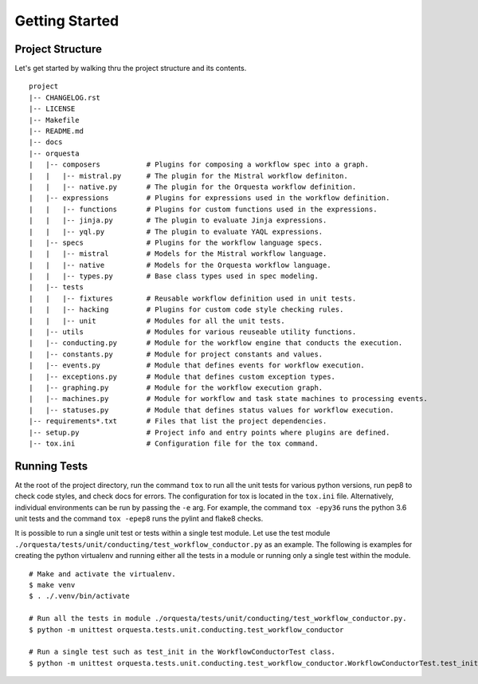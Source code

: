 Getting Started
===============

Project Structure
^^^^^^^^^^^^^^^^^

Let's get started by walking thru the project structure and its contents.

::

    project
    |-- CHANGELOG.rst
    |-- LICENSE
    |-- Makefile
    |-- README.md
    |-- docs
    |-- orquesta
    |   |-- composers           # Plugins for composing a workflow spec into a graph.
    |   |   |-- mistral.py      # The plugin for the Mistral workflow definiton.
    |   |   |-- native.py       # The plugin for the Orquesta workflow definition.
    |   |-- expressions         # Plugins for expressions used in the workflow definition.
    |   |   |-- functions       # Plugins for custom functions used in the expressions.
    |   |   |-- jinja.py        # The plugin to evaluate Jinja expressions.
    |   |   |-- yql.py          # The plugin to evaluate YAQL expressions.
    |   |-- specs               # Plugins for the workflow language specs.
    |   |   |-- mistral         # Models for the Mistral workflow language.
    |   |   |-- native          # Models for the Orquesta workflow language.
    |   |   |-- types.py        # Base class types used in spec modeling.
    |   |-- tests
    |   |   |-- fixtures        # Reusable workflow definition used in unit tests.
    |   |   |-- hacking         # Plugins for custom code style checking rules.
    |   |   |-- unit            # Modules for all the unit tests. 
    |   |-- utils               # Modules for various reuseable utility functions.
    |   |-- conducting.py       # Module for the workflow engine that conducts the execution.
    |   |-- constants.py        # Module for project constants and values.
    |   |-- events.py           # Module that defines events for workflow execution.
    |   |-- exceptions.py       # Module that defines custom exception types.
    |   |-- graphing.py         # Module for the workflow execution graph.
    |   |-- machines.py         # Module for workflow and task state machines to processing events.
    |   |-- statuses.py         # Module that defines status values for workflow execution.
    |-- requirements*.txt       # Files that list the project dependencies.
    |-- setup.py                # Project info and entry points where plugins are defined.
    |-- tox.ini                 # Configuration file for the tox command.


Running Tests
^^^^^^^^^^^^^

At the root of the project directory, run the command ``tox`` to run all the unit tests for various
python versions, run pep8 to check code styles, and check docs for errors. The configuration for
tox is located in the ``tox.ini`` file. Alternatively, individual environments can be run by
passing the ``-e`` arg.  For example, the command ``tox -epy36`` runs the python 3.6 unit tests and
the command ``tox -epep8`` runs the pylint and flake8 checks.

It is possible to run a single unit test or tests within a single test module. Let use the test
module ``./orquesta/tests/unit/conducting/test_workflow_conductor.py`` as an example. The following
is examples for creating the python virtualenv and running either all the tests in a module or
running only a single test within the module.

::

    # Make and activate the virtualenv.
    $ make venv
    $ . ./.venv/bin/activate

    # Run all the tests in module ./orquesta/tests/unit/conducting/test_workflow_conductor.py.
    $ python -m unittest orquesta.tests.unit.conducting.test_workflow_conductor

    # Run a single test such as test_init in the WorkflowConductorTest class.
    $ python -m unittest orquesta.tests.unit.conducting.test_workflow_conductor.WorkflowConductorTest.test_init
